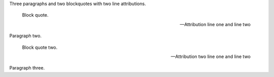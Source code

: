 Three paragraphs and two blockquotes with two line attributions.

   Block quote.

   -- Attribution line one
   and line two

Paragraph two.

   Block quote two.

   -- Attribution two line one
      and line two

Paragraph three.
